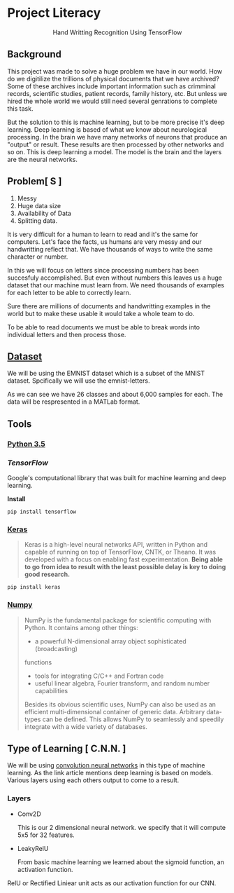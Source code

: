 * Project Literacy

#+html: <p align="center">Hand Writting Recognition Using TensorFlow</p>

** Background

   
   This project was made to solve a huge problem we have in our world. How do
   we digitilize the trillions of physical documents that we have archived? Some
   of these archives include important information such as crimminal records,
   scientific studies, patient records, family history, etc. But unless we hired
   the whole world we would still need several genrations to complete this task.

   But the solution to this is machine learning, but to be more precise it's
   deep learning. Deep learning is based of what we know about neurological
   processing. In the brain we have many networks of neurons that produce an
   "output" or result. These results are then processed by other networks and so
   on. This is deep learning a model. The model is the brain and the layers are
   the neural networks.

** Problem[ S ]
   
   1. Messy
   2. Huge data size 
   3. Availability of Data
   4. Splitting data.
   
   It is very difficult for a human to learn to read and it's the same for
   computers. Let's face the facts, us humans are very messy and our
   handwritting reflect that. We have thousands of ways to write the same
   character or number.
   
   In this we will focus on letters since processing numbers has been succesfuly
   accomplished. But even without numbers this leaves us a huge dataset that our
   machine must learn from. We need thousands of examples for each letter to be
   able to correctly learn.

   Sure there are millions of documents and handwritting examples in the world but 
   to make these usable it would take a whole team to do. 

   To be able to read documents we must be able to break words into individual letters
   and then process those.

** [[https://www.nist.gov/itl/iad/image-group/emnist-dataset][Dataset]]

   We will be using the EMNIST dataset which is a subset of the MNIST dataset. Spcifically we 
   will use the emnist-letters.

#+html: <p align="center"><img src="img/graph_one.png" /></p>

   As we can see we have 26 classes and about 6,000 samples for each. The data will be respresented
   in a MATLab format.

** Tools

*** [[https://www.python.org/downloads/release/python-350/][Python 3.5]]


*** [[ https://www.tensorflow.org/][TensorFlow]]


    Google's computational library that was built for machine learning and deep learning.
    
    *Install*

    #+BEGIN_SRC 
    pip install tensorflow
    #+END_SRC
   
    
*** [[https://keras.io/#installation][Keras]]

    #+BEGIN_QUOTE
    Keras is a high-level neural networks API, written in Python and capable of
    running on top of TensorFlow, CNTK, or Theano. It was developed with a focus
    on enabling fast experimentation. *Being able to go from idea to result with
    the least possible delay is key to doing good research.*
    #+END_QUOTE

    #+BEGIN_SRC 
    pip install keras
    #+END_SRC
   
   

*** [[http://www.numpy.org/][Numpy]]

    #+BEGIN_QUOTE
    NumPy is the fundamental package for scientific computing with Python. It
    contains among other things:

    - a powerful N-dimensional array object sophisticated (broadcasting)
    functions
    - tools for integrating C/C++ and Fortran code
    - useful linear algebra, Fourier transform, and random number capabilities 
    
    Besides its obvious scientific uses, NumPy can also be used as an efficient
    multi-dimensional container of generic data. Arbitrary data-types can be
    defined. This allows NumPy to seamlessly and speedily integrate with a wide
    variety of databases.
    #+END_QUOTE

** Type of Learning [ C.N.N. ]

   We will be using [[http://deeplearning.net/tutorial/lenet.html][convolution neural networks]] in this type of machine
   learning. As the link article mentions deep learning is based on models.
   Various layers using each others output to come to a result.

*** Layers 
    
    - Conv2D
      
      This is our 2 dimensional neural network. we specify that it will compute
      5x5 for 32 features.

    - LeakyRelU
      
      From basic machine learning we learned about the sigmoid function, an
      activation function.
    
    #+html: <p align="center"><img src="img/sig.svg" /></p>
      
      RelU or Rectified Liniear unit acts as our activation function for our CNN.

      

    
   
   

   
    
